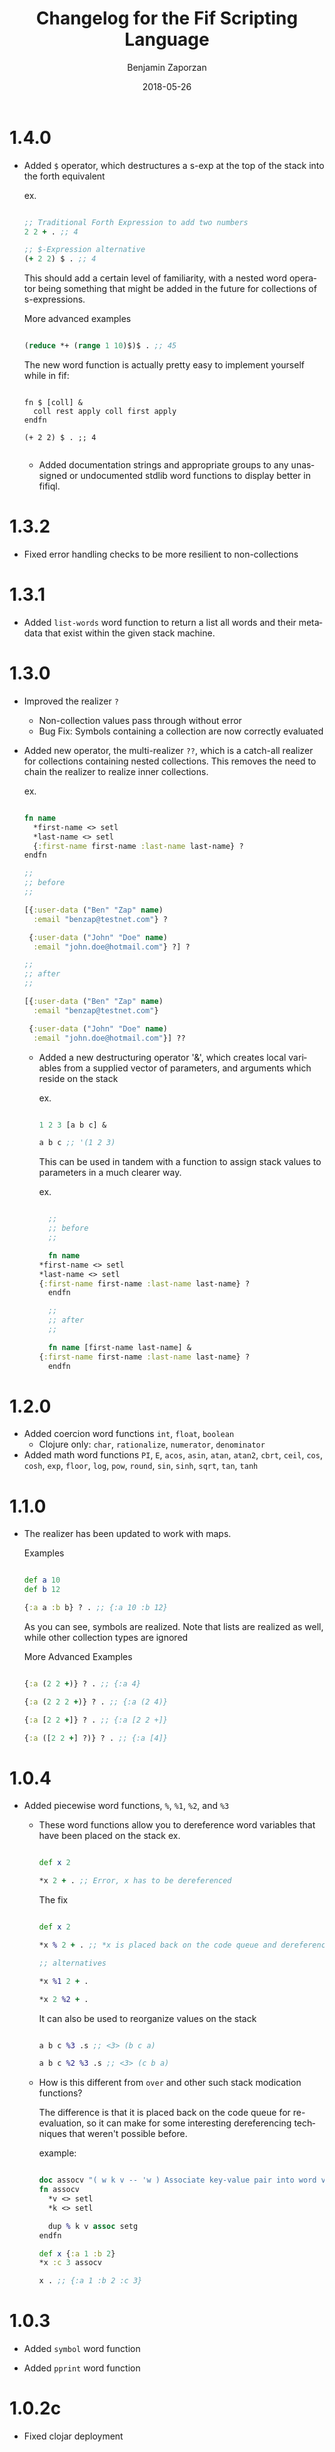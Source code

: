 #+TITLE: Changelog for the Fif Scripting Language
#+AUTHOR: Benjamin Zaporzan
#+DATE: 2018-05-26
#+EMAIL: benzaporzan@gmail.com
#+LANGUAGE: en
#+OPTIONS: H:2 num:t toc:t \n:nil ::t |:t ^:t f:t tex:t
* 1.4.0
  - Added ~$~ operator, which destructures a s-exp at the top of the
    stack into the forth equivalent

    ex.

    #+BEGIN_SRC clojure

    ;; Traditional Forth Expression to add two numbers
    2 2 + . ;; 4
    
    ;; $-Expression alternative
    (+ 2 2) $ . ;; 4

    #+END_SRC

    This should add a certain level of familiarity, with a nested word
    operator being something that might be added in the future for
    collections of s-expressions.

    More advanced examples

    #+BEGIN_SRC clojure

    (reduce *+ (range 1 10)$)$ . ;; 45

    #+END_SRC

    The new word function is actually pretty easy to implement
    yourself while in fif:

    #+BEGIN_SRC

    fn $ [coll] &
      coll rest apply coll first apply
    endfn

    (+ 2 2) $ . ;; 4
    
    #+END_SRC

    - Added documentation strings and appropriate groups to any
      unassigned or undocumented stdlib word functions to display
      better in fifiql.
* 1.3.2
  - Fixed error handling checks to be more resilient to non-collections
* 1.3.1
  - Added ~list-words~ word function to return a list all words and
    their metadata that exist within the given stack machine.
* 1.3.0
  
  - Improved the realizer ~?~
    - Non-collection values pass through without error
    - Bug Fix: Symbols containing a collection are now correctly
      evaluated
  
  - Added new operator, the multi-realizer ~??~, which is a catch-all
    realizer for collections containing nested collections. This
    removes the need to chain the realizer to realize inner
    collections.

    ex.

    #+BEGIN_SRC clojure

    fn name
      *first-name <> setl
      *last-name <> setl
      {:first-name first-name :last-name last-name} ?
    endfn

    ;;
    ;; before
    ;;

    [{:user-data ("Ben" "Zap" name)
      :email "benzap@testnet.com"} ?
      
     {:user-data ("John" "Doe" name)
      :email "john.doe@hotmail.com"} ?] ?

    ;;
    ;; after
    ;;

    [{:user-data ("Ben" "Zap" name)
      :email "benzap@testnet.com"}
      
     {:user-data ("John" "Doe" name)
      :email "john.doe@hotmail.com"}] ??

    #+END_SRC
  
    - Added a new destructuring operator '&', which creates local
      variables from a supplied vector of parameters, and arguments
      which reside on the stack

      ex.

      #+BEGIN_SRC clojure

      1 2 3 [a b c] &

      a b c ;; '(1 2 3)

      #+END_SRC

      This can be used in tandem with a function to assign stack values
      to parameters in a much clearer way.

      ex.

      #+BEGIN_SRC clojure

      ;;
      ;; before
      ;;

      fn name
	*first-name <> setl
	*last-name <> setl
	{:first-name first-name :last-name last-name} ?
      endfn

      ;;
      ;; after
      ;;

      fn name [first-name last-name] &
	{:first-name first-name :last-name last-name} ?
      endfn

      #+END_SRC

* 1.2.0
  - Added coercion word functions ~int~, ~float~, ~boolean~
    - Clojure only: ~char~, ~rationalize~, ~numerator~, ~denominator~

  - Added math word functions ~PI~, ~E~, ~acos~, ~asin~, ~atan~,
    ~atan2~, ~cbrt~, ~ceil~, ~cos~, ~cosh~, ~exp~, ~floor~, ~log~,
    ~pow~, ~round~, ~sin~, ~sinh~, ~sqrt~, ~tan~, ~tanh~

* 1.1.0
  
  - The realizer has been updated to work with maps.

    Examples

    #+BEGIN_SRC clojure

    def a 10
    def b 12

    {:a a :b b} ? . ;; {:a 10 :b 12}

    #+END_SRC
  
    As you can see, symbols are realized. Note that lists are realized
    as well, while other collection types are ignored

    More Advanced Examples

    #+BEGIN_SRC clojure

    {:a (2 2 +)} ? . ;; {:a 4}

    {:a (2 2 2 +)} ? . ;; {:a (2 4)}

    {:a [2 2 +]} ? . ;; {:a [2 2 +]}

    {:a ([2 2 +] ?)} ? . ;; {:a [4]}

    #+END_SRC

* 1.0.4
  
  - Added piecewise word functions, ~%~, ~%1~, ~%2~, and ~%3~

    - These word functions allow you to dereference word variables
      that have been placed on the stack ex.

      #+BEGIN_SRC clojure

      def x 2

      *x 2 + . ;; Error, x has to be dereferenced

      #+END_SRC

      The fix

      #+BEGIN_SRC clojure

      def x 2

      *x % 2 + . ;; *x is placed back on the code queue and dereferenced

      ;; alternatives

      *x %1 2 + .

      *x 2 %2 + .

      #+END_SRC

      It can also be used to reorganize values on the stack

      #+BEGIN_SRC clojure

      a b c %3 .s ;; <3> (b c a)

      a b c %2 %3 .s ;; <3> (c b a)

      #+END_SRC

    - How is this different from ~over~ and other such stack
      modication functions?

      The difference is that it is placed back on the code queue for
      re-evaluation, so it can make for some interesting dereferencing
      techniques that weren't possible before.

      example:

      #+BEGIN_SRC clojure

      doc assocv "( w k v -- 'w ) Associate key-value pair into word variable"
      fn assocv
        *v <> setl
        *k <> setl

        dup % k v assoc setg
      endfn

      def x {:a 1 :b 2}
      *x :c 3 assocv

      x . ;; {:a 1 :b 2 :c 3}

      #+END_SRC

* 1.0.3

  - Added ~symbol~ word function

  - Added ~pprint~ word function

* 1.0.2c

  - Fixed clojar deployment

* 1.0.2b

  - Hot-Fixed clj build of fif

* 1.0.2a

  - Hot-Fixed cljs build of fif

* 1.0.2
  
  - Improved commandline with evaluation and repl support

* 1.0.1

  - Minor documentation grammar fixes for display word operations

  - *fif* can now be compiled into a native executable using GraalVM's
    ~native-image~. Please refer to the readme.

  - Introduced new word definitions for the commandline version of fif
    ~slurp~, ~spit~, ~spita~, ~read-file~, and ~load-file~.

* 1.0.0
  - First Production Release, and the start of changelog recordings.
